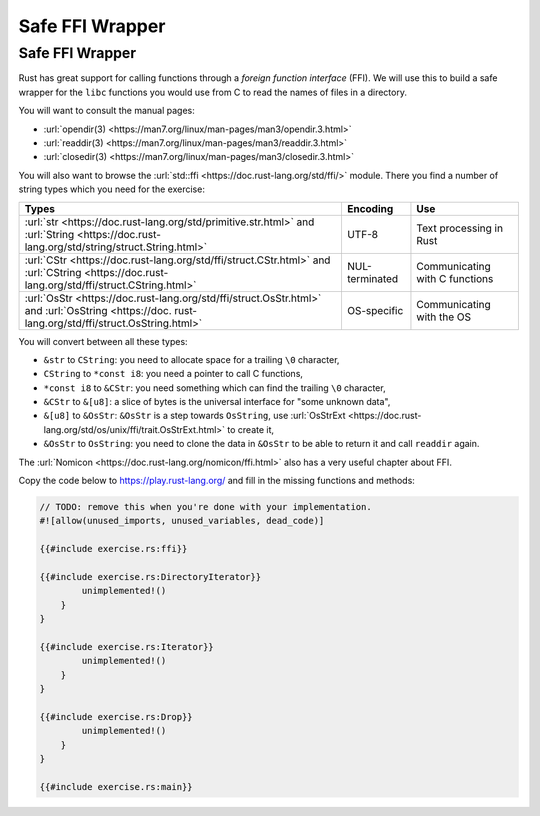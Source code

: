 ==================
Safe FFI Wrapper
==================

------------------
Safe FFI Wrapper
------------------

Rust has great support for calling functions through a *foreign function
interface* (FFI). We will use this to build a safe wrapper for the
``libc`` functions you would use from C to read the names of files in a
directory.

You will want to consult the manual pages:

-  :url:`opendir(3) <https://man7.org/linux/man-pages/man3/opendir.3.html>`
-  :url:`readdir(3) <https://man7.org/linux/man-pages/man3/readdir.3.html>`
-  :url:`closedir(3) <https://man7.org/linux/man-pages/man3/closedir.3.html>`

You will also want to browse the
:url:`std::ffi <https://doc.rust-lang.org/std/ffi/>` module. There you
find a number of string types which you need for the exercise:

.. list-table::
   :header-rows: 1

   * - Types
     - Encoding
     - Use

   * - :url:`str <https://doc.rust-lang.org/std/primitive.str.html>` and :url:`String <https://doc.rust-lang.org/std/string/struct.String.html>`
     - UTF-8
     - Text processing in Rust

   * - :url:`CStr <https://doc.rust-lang.org/std/ffi/struct.CStr.html>` and :url:`CString <https://doc.rust-lang.org/std/ffi/struct.CString.html>`
     - NUL-terminated
     - Communicating with C functions

   * - :url:`OsStr <https://doc.rust-lang.org/std/ffi/struct.OsStr.html>` and :url:`OsString <https://doc. rust-lang.org/std/ffi/struct.OsString.html>`
     - OS-specific
     - Communicating with the OS

You will convert between all these types:

-  ``&str`` to ``CString``: you need to allocate space for a trailing
   ``\0`` character,
-  ``CString`` to ``*const i8``: you need a pointer to call C functions,
-  ``*const i8`` to ``&CStr``: you need something which can find the
   trailing ``\0`` character,
-  ``&CStr`` to ``&[u8]``: a slice of bytes is the universal interface
   for "some unknown data",
-  ``&[u8]`` to ``&OsStr``: ``&OsStr`` is a step towards ``OsString``,
   use
   :url:`OsStrExt <https://doc.rust-lang.org/std/os/unix/ffi/trait.OsStrExt.html>`
   to create it,
-  ``&OsStr`` to ``OsString``: you need to clone the data in ``&OsStr``
   to be able to return it and call ``readdir`` again.

The :url:`Nomicon <https://doc.rust-lang.org/nomicon/ffi.html>` also has a
very useful chapter about FFI.

Copy the code below to https://play.rust-lang.org/ and fill in the
missing functions and methods:

.. code:: rust,should_panic

   // TODO: remove this when you're done with your implementation.
   #![allow(unused_imports, unused_variables, dead_code)]

   {{#include exercise.rs:ffi}}

   {{#include exercise.rs:DirectoryIterator}}
           unimplemented!()
       }
   }

   {{#include exercise.rs:Iterator}}
           unimplemented!()
       }
   }

   {{#include exercise.rs:Drop}}
           unimplemented!()
       }
   }

   {{#include exercise.rs:main}}
